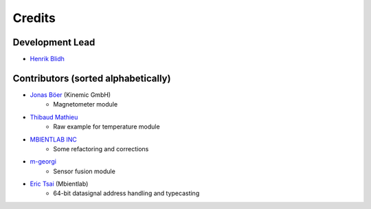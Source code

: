 =======
Credits
=======

Development Lead
----------------

* `Henrik Blidh <henrik.blidh@nedomkull.com>`_

Contributors (sorted alphabetically)
------------------------------------

* `Jonas Böer <https://github.com/morgil>`_ (Kinemic GmbH)
    - Magnetometer module

* `Thibaud Mathieu <https://github.com/enlight3d>`_
    - Raw example for temperature module

* `MBIENTLAB INC <hello@mbientlab.com>`_
    - Some refactoring and corrections

* `m-georgi <https://github.com/m-georgi>`_
    - Sensor fusion module

* `Eric Tsai <https://github.com/scaryghost>`_ (Mbientlab)
    - 64-bit datasignal address handling and typecasting
